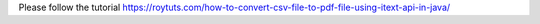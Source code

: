Please follow the tutorial https://roytuts.com/how-to-convert-csv-file-to-pdf-file-using-itext-api-in-java/
